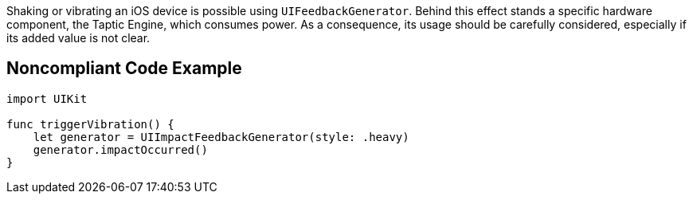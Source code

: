 Shaking or vibrating an iOS device is possible using `UIFeedbackGenerator`.
Behind this effect stands a specific hardware component, the Taptic Engine, which consumes power. As a consequence, its usage should be carefully considered, especially if its added value is not clear.

## Noncompliant Code Example

```swift
import UIKit

func triggerVibration() {
    let generator = UIImpactFeedbackGenerator(style: .heavy)
    generator.impactOccurred()
}
```
